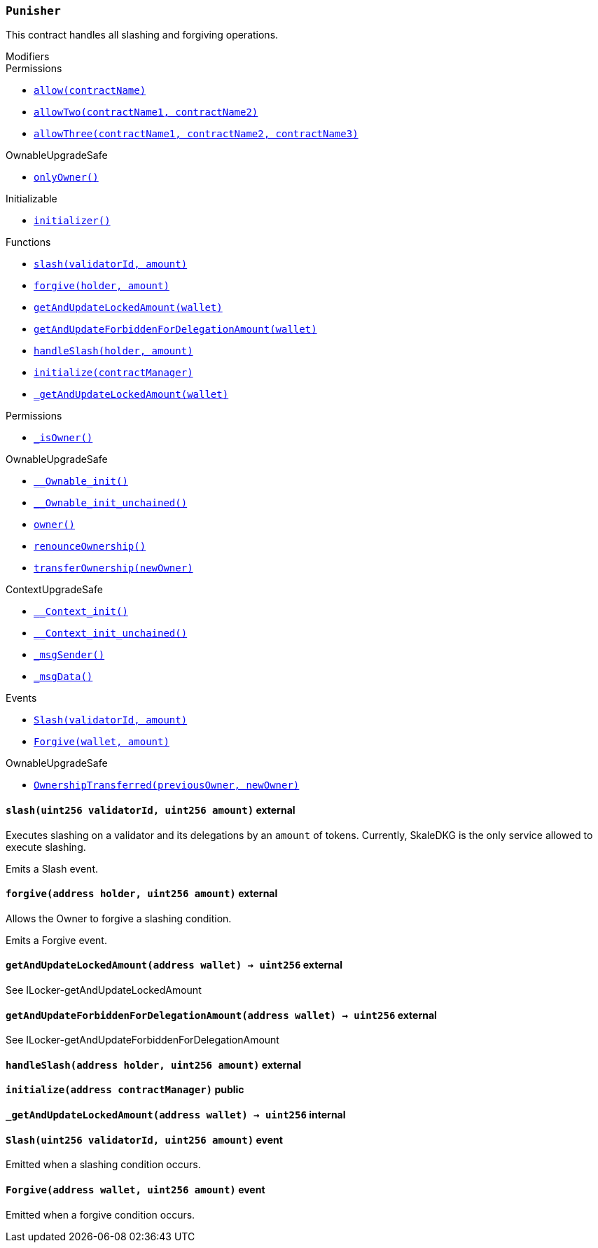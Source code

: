 :Punisher: pass:normal[xref:#Punisher,`++Punisher++`]]
:slash: pass:normal[xref:#Punisher-slash-uint256-uint256-,`++slash++`]]
:forgive: pass:normal[xref:#Punisher-forgive-address-uint256-,`++forgive++`]]
:getAndUpdateLockedAmount: pass:normal[xref:#Punisher-getAndUpdateLockedAmount-address-,`++getAndUpdateLockedAmount++`]]
:getAndUpdateForbiddenForDelegationAmount: pass:normal[xref:#Punisher-getAndUpdateForbiddenForDelegationAmount-address-,`++getAndUpdateForbiddenForDelegationAmount++`]]
:handleSlash: pass:normal[xref:#Punisher-handleSlash-address-uint256-,`++handleSlash++`]]
:initialize: pass:normal[xref:#Punisher-initialize-address-,`++initialize++`]]
:_getAndUpdateLockedAmount: pass:normal[xref:#Punisher-_getAndUpdateLockedAmount-address-,`++_getAndUpdateLockedAmount++`]]
:Slash: pass:normal[xref:#Punisher-Slash-uint256-uint256-,`++Slash++`]]
:Forgive: pass:normal[xref:#Punisher-Forgive-address-uint256-,`++Forgive++`]]

[.contract]
[[Punisher]]
=== `++Punisher++`

This contract handles all slashing and forgiving operations.

[.contract-index]
.Modifiers
--

[.contract-subindex-inherited]
.ILocker

[.contract-subindex-inherited]
.Permissions
* <<Permissions-allow-string-,`++allow(contractName)++`>>
* <<Permissions-allowTwo-string-string-,`++allowTwo(contractName1, contractName2)++`>>
* <<Permissions-allowThree-string-string-string-,`++allowThree(contractName1, contractName2, contractName3)++`>>

[.contract-subindex-inherited]
.OwnableUpgradeSafe
* <<OwnableUpgradeSafe-onlyOwner--,`++onlyOwner()++`>>

[.contract-subindex-inherited]
.ContextUpgradeSafe

[.contract-subindex-inherited]
.Initializable
* <<Initializable-initializer--,`++initializer()++`>>

--

[.contract-index]
.Functions
--
* <<Punisher-slash-uint256-uint256-,`++slash(validatorId, amount)++`>>
* <<Punisher-forgive-address-uint256-,`++forgive(holder, amount)++`>>
* <<Punisher-getAndUpdateLockedAmount-address-,`++getAndUpdateLockedAmount(wallet)++`>>
* <<Punisher-getAndUpdateForbiddenForDelegationAmount-address-,`++getAndUpdateForbiddenForDelegationAmount(wallet)++`>>
* <<Punisher-handleSlash-address-uint256-,`++handleSlash(holder, amount)++`>>
* <<Punisher-initialize-address-,`++initialize(contractManager)++`>>
* <<Punisher-_getAndUpdateLockedAmount-address-,`++_getAndUpdateLockedAmount(wallet)++`>>

[.contract-subindex-inherited]
.ILocker

[.contract-subindex-inherited]
.Permissions
* <<Permissions-_isOwner--,`++_isOwner()++`>>

[.contract-subindex-inherited]
.OwnableUpgradeSafe
* <<OwnableUpgradeSafe-__Ownable_init--,`++__Ownable_init()++`>>
* <<OwnableUpgradeSafe-__Ownable_init_unchained--,`++__Ownable_init_unchained()++`>>
* <<OwnableUpgradeSafe-owner--,`++owner()++`>>
* <<OwnableUpgradeSafe-renounceOwnership--,`++renounceOwnership()++`>>
* <<OwnableUpgradeSafe-transferOwnership-address-,`++transferOwnership(newOwner)++`>>

[.contract-subindex-inherited]
.ContextUpgradeSafe
* <<ContextUpgradeSafe-__Context_init--,`++__Context_init()++`>>
* <<ContextUpgradeSafe-__Context_init_unchained--,`++__Context_init_unchained()++`>>
* <<ContextUpgradeSafe-_msgSender--,`++_msgSender()++`>>
* <<ContextUpgradeSafe-_msgData--,`++_msgData()++`>>

[.contract-subindex-inherited]
.Initializable

--

[.contract-index]
.Events
--
* <<Punisher-Slash-uint256-uint256-,`++Slash(validatorId, amount)++`>>
* <<Punisher-Forgive-address-uint256-,`++Forgive(wallet, amount)++`>>

[.contract-subindex-inherited]
.ILocker

[.contract-subindex-inherited]
.Permissions

[.contract-subindex-inherited]
.OwnableUpgradeSafe
* <<OwnableUpgradeSafe-OwnershipTransferred-address-address-,`++OwnershipTransferred(previousOwner, newOwner)++`>>

[.contract-subindex-inherited]
.ContextUpgradeSafe

[.contract-subindex-inherited]
.Initializable

--


[.contract-item]
[[Punisher-slash-uint256-uint256-]]
==== `++slash(++[.var-type]#++uint256++#++ ++[.var-name]#++validatorId++#++, ++[.var-type]#++uint256++#++ ++[.var-name]#++amount++#++)++` [.item-kind]#external#

Executes slashing on a validator and its delegations by an `amount`
of tokens. Currently, SkaleDKG is the only service allowed to execute
slashing.

Emits a Slash event.



[.contract-item]
[[Punisher-forgive-address-uint256-]]
==== `++forgive(++[.var-type]#++address++#++ ++[.var-name]#++holder++#++, ++[.var-type]#++uint256++#++ ++[.var-name]#++amount++#++)++` [.item-kind]#external#

Allows the Owner to forgive a slashing condition.

Emits a Forgive event.



[.contract-item]
[[Punisher-getAndUpdateLockedAmount-address-]]
==== `++getAndUpdateLockedAmount(++[.var-type]#++address++#++ ++[.var-name]#++wallet++#++) → ++[.var-type]#++uint256++#++++` [.item-kind]#external#

See ILocker-getAndUpdateLockedAmount

[.contract-item]
[[Punisher-getAndUpdateForbiddenForDelegationAmount-address-]]
==== `++getAndUpdateForbiddenForDelegationAmount(++[.var-type]#++address++#++ ++[.var-name]#++wallet++#++) → ++[.var-type]#++uint256++#++++` [.item-kind]#external#

See ILocker-getAndUpdateForbiddenForDelegationAmount

[.contract-item]
[[Punisher-handleSlash-address-uint256-]]
==== `++handleSlash(++[.var-type]#++address++#++ ++[.var-name]#++holder++#++, ++[.var-type]#++uint256++#++ ++[.var-name]#++amount++#++)++` [.item-kind]#external#



[.contract-item]
[[Punisher-initialize-address-]]
==== `++initialize(++[.var-type]#++address++#++ ++[.var-name]#++contractManager++#++)++` [.item-kind]#public#



[.contract-item]
[[Punisher-_getAndUpdateLockedAmount-address-]]
==== `++_getAndUpdateLockedAmount(++[.var-type]#++address++#++ ++[.var-name]#++wallet++#++) → ++[.var-type]#++uint256++#++++` [.item-kind]#internal#




[.contract-item]
[[Punisher-Slash-uint256-uint256-]]
==== `++Slash(++[.var-type]#++uint256++#++ ++[.var-name]#++validatorId++#++, ++[.var-type]#++uint256++#++ ++[.var-name]#++amount++#++)++` [.item-kind]#event#

Emitted when a slashing condition occurs.

[.contract-item]
[[Punisher-Forgive-address-uint256-]]
==== `++Forgive(++[.var-type]#++address++#++ ++[.var-name]#++wallet++#++, ++[.var-type]#++uint256++#++ ++[.var-name]#++amount++#++)++` [.item-kind]#event#

Emitted when a forgive condition occurs.

